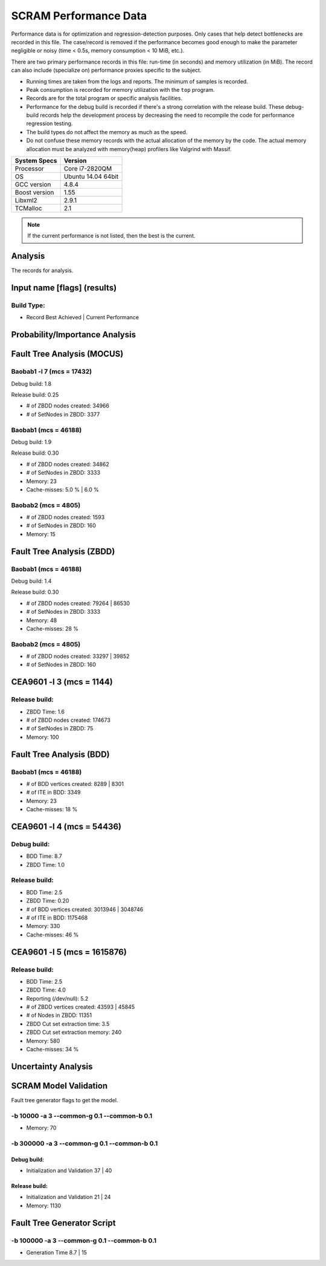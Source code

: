 ######################
SCRAM Performance Data
######################

Performance data is for optimization and regression-detection purposes.
Only cases that help detect bottlenecks are recorded in this file.
The case/record is removed
if the performance becomes good enough
to make the parameter negligible or noisy
(time < 0.5s, memory consumption < 10 MiB, etc.).

There are two primary performance records in this file:
run-time (in seconds) and memory utilization (in MiB).
The record can also include (specialize on) performance proxies
specific to the subject.

- Running times are taken from the logs and reports.
  The minimum of samples is recorded.
- Peak consumption is recorded for memory utilization with the ``top`` program.
- Records are for the total program or specific analysis facilities.
- Performance for the debug build is recorded
  if there's a strong correlation with the release build.
  These debug-build records help the development process
  by decreasing the need to recompile the code for performance regression testing.
- The build types do not affect the memory as much as the speed.
- Do not confuse these memory records
  with the actual allocation of the memory by the code.
  The actual memory allocation must be analyzed
  with memory(heap) profilers like Valgrind with Massif.

==============   ===================
System Specs     Version
==============   ===================
Processor         Core i7-2820QM
OS                Ubuntu 14.04 64bit
GCC version       4.8.4
Boost version     1.55
Libxml2           2.9.1
TCMalloc          2.1
==============   ===================

.. note:: If the current performance is not listed, then the best is the current.


Analysis
========

The records for analysis.

Input name [flags] (results)
============================

Build Type:
-----------

- Record        Best Achieved | Current Performance


Probability/Importance Analysis
===============================


Fault Tree Analysis (MOCUS)
===========================

Baobab1 -l 7 (mcs = 17432)
--------------------------

Debug build:  1.8

Release build:  0.25

- # of ZBDD nodes created: 34966
- # of SetNodes in ZBDD: 3377


Baobab1 (mcs = 46188)
---------------------

Debug build:  1.9

Release build: 0.30

- # of ZBDD nodes created: 34862
- # of SetNodes in ZBDD: 3333

- Memory:   23

- Cache-misses:  5.0 %  |  6.0 %


Baobab2 (mcs = 4805)
--------------------

- # of ZBDD nodes created: 1593
- # of SetNodes in ZBDD: 160

- Memory:   15


Fault Tree Analysis (ZBDD)
==========================

Baobab1 (mcs = 46188)
---------------------

Debug build:  1.4

Release build:  0.30

- # of ZBDD nodes created: 79264  |  86530
- # of SetNodes in ZBDD: 3333

- Memory:   48

- Cache-misses:  28 %


Baobab2 (mcs = 4805)
--------------------

- # of ZBDD nodes created: 33297  |  39852
- # of SetNodes in ZBDD: 160


CEA9601 -l 3 (mcs = 1144)
=========================

Release build:
--------------

- ZBDD Time: 1.6

- # of ZBDD nodes created: 174673
- # of SetNodes in ZBDD: 75

- Memory:   100


Fault Tree Analysis (BDD)
=========================

Baobab1 (mcs = 46188)
---------------------

- # of BDD vertices created: 8289  |  8301
- # of ITE in BDD: 3349

- Memory:   23

- Cache-misses:  18 %


CEA9601 -l 4 (mcs = 54436)
==========================

Debug build:
------------

- BDD Time: 8.7
- ZBDD Time: 1.0

Release build:
--------------

- BDD Time: 2.5
- ZBDD Time: 0.20

- # of BDD vertices created: 3013946  |  3048746
- # of ITE in BDD: 1175468

- Memory:   330

- Cache-misses:  46 %


CEA9601 -l 5 (mcs = 1615876)
============================

Release build:
--------------

- BDD Time: 2.5
- ZBDD Time: 4.0

- Reporting (/dev/null): 5.2

- # of ZBDD vertices created: 43593  |  45845
- # of Nodes in ZBDD: 11351
- ZBDD Cut set extraction time: 3.5
- ZBDD Cut set extraction memory: 240

- Memory:   580

- Cache-misses:  34 %


Uncertainty Analysis
====================


SCRAM Model Validation
======================

Fault tree generator flags to get the model.

-b 10000 -a 3 --common-g 0.1 --common-b 0.1
-------------------------------------------

- Memory:   70


-b 300000 -a 3 --common-g 0.1 --common-b 0.1
--------------------------------------------

Debug build:
~~~~~~~~~~~~

- Initialization and Validation    37  |  40


Release build:
~~~~~~~~~~~~~~

- Initialization and Validation    21  | 24

- Memory:   1130


Fault Tree Generator Script
===========================

-b 100000 -a 3 --common-g 0.1 --common-b 0.1
--------------------------------------------

- Generation Time  8.7  |  15
